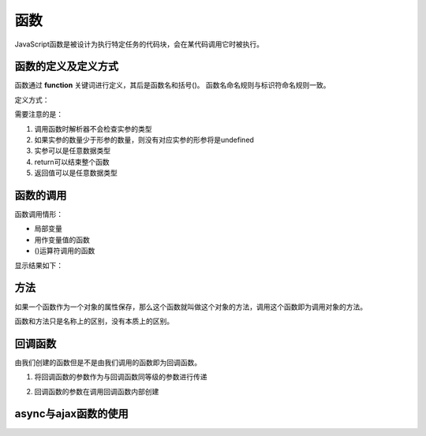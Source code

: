 
函数
~~~~~~~~~~~~~~~~~~~~~~~~~~~~~~~~~~~

JavaScript函数是被设计为执行特定任务的代码块，会在某代码调用它时被执行。

函数的定义及定义方式
-----------------------------------

函数通过 **function** 关键词进行定义，其后是函数名和括号()。
函数名命名规则与标识符命名规则一致。

定义方式：

.. code-block:: html
   :linenos:

    function name(参数1，参数2) {
        //要执行的代码
        ......
        //返回值
        return ;
    }
 
需要注意的是：

1. 调用函数时解析器不会检查实参的类型
2. 如果实参的数量少于形参的数量，则没有对应实参的形参将是undefined
3. 实参可以是任意数据类型
4. return可以结束整个函数
5. 返回值可以是任意数据类型

函数的调用
-----------------------------------

函数调用情形：

- 局部变量
- 用作变量值的函数
- ()运算符调用的函数

.. code-block:: html
   :linenos:

   <!DOCTYPE html>
    <html lang="en">
    <head>
        <meta charset="UTF-8">
        <title>Document</title>
        <script>
            function gift(object) {
                return object.number * object.price;
            }
            var earPhone = {
                kind : 'wireless',
                number : 2,
                price : 1000
            };
            console.log(gift(earPhone));
            console.log(earPhone);
            console.log(gift);
        </script>
    </head>
    <body>
    
    </body>
    </html>

显示结果如下：

.. figure:: media/9.5.2.png
    :align: center
    :alt: error


方法
-----------------------------------
如果一个函数作为一个对象的属性保存，那么这个函数就叫做这个对象的方法，调用这个函数即为调用对象的方法。

函数和方法只是名称上的区别，没有本质上的区别。


回调函数
-----------------------------------
由我们创建的函数但是不是由我们调用的函数即为回调函数。

1. 将回调函数的参数作为与回调函数同等级的参数进行传递

.. code-block:: html
   :linenos:

    <!DOCTYPE html>
    <html lang="zh">
    <head>
        <meta charset="UTF-8">
        <title>Document</title>
        <script>
            function excute(someFunction,value) {
                someFunction(value);
            }
            function sayHello(value) {
                alert(value);
            }
            excute(sayHello,'Hello!');
        </script>
    </head>
    <body>
        
    </body>
    </html>


2. 回调函数的参数在调用回调函数内部创建

.. code-block:: html
   :linenos:

    <!DOCTYPE html>
    <html lang="zh">
    <head>
        <meta charset="UTF-8">
        <title>Document</title>
        <script>
            function excute(someFunction) {
                var value = 'Hello'; 
                someFunction(value);
            }
            function sayHello(value) {
                alert(value);
            }
            excute(sayHello);
        </script>
    </head>
    <body>
        
    </body>
    </html>

    
async与ajax函数的使用
-----------------------------------




